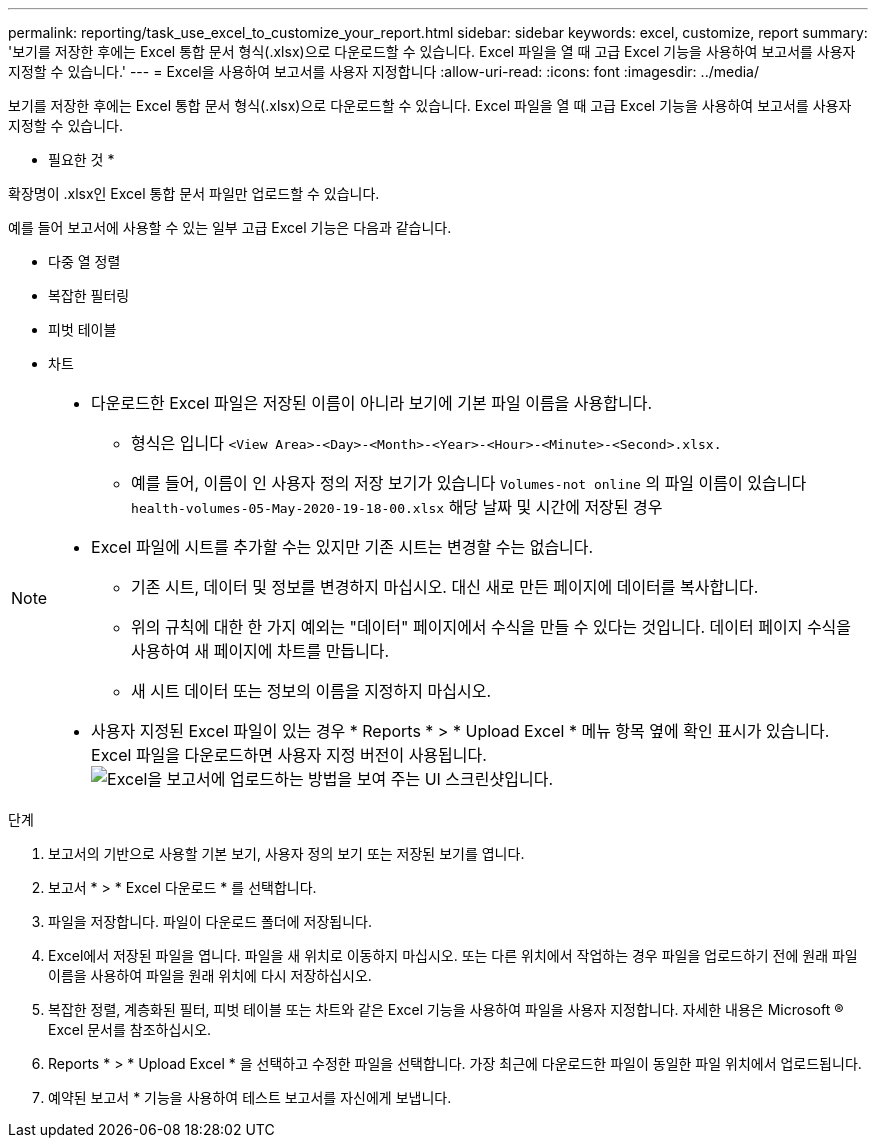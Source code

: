 ---
permalink: reporting/task_use_excel_to_customize_your_report.html 
sidebar: sidebar 
keywords: excel, customize, report 
summary: '보기를 저장한 후에는 Excel 통합 문서 형식(.xlsx)으로 다운로드할 수 있습니다. Excel 파일을 열 때 고급 Excel 기능을 사용하여 보고서를 사용자 지정할 수 있습니다.' 
---
= Excel을 사용하여 보고서를 사용자 지정합니다
:allow-uri-read: 
:icons: font
:imagesdir: ../media/


[role="lead"]
보기를 저장한 후에는 Excel 통합 문서 형식(.xlsx)으로 다운로드할 수 있습니다. Excel 파일을 열 때 고급 Excel 기능을 사용하여 보고서를 사용자 지정할 수 있습니다.

* 필요한 것 *

확장명이 .xlsx인 Excel 통합 문서 파일만 업로드할 수 있습니다.

예를 들어 보고서에 사용할 수 있는 일부 고급 Excel 기능은 다음과 같습니다.

* 다중 열 정렬
* 복잡한 필터링
* 피벗 테이블
* 차트


[NOTE]
====
* 다운로드한 Excel 파일은 저장된 이름이 아니라 보기에 기본 파일 이름을 사용합니다.
+
** 형식은 입니다 `<View Area>-<Day>-<Month>-<Year>-<Hour>-<Minute>-<Second>.xlsx.`
** 예를 들어, 이름이 인 사용자 정의 저장 보기가 있습니다 `Volumes-not online` 의 파일 이름이 있습니다 `health-volumes-05-May-2020-19-18-00.xlsx` 해당 날짜 및 시간에 저장된 경우


* Excel 파일에 시트를 추가할 수는 있지만 기존 시트는 변경할 수는 없습니다.
+
** 기존 시트, 데이터 및 정보를 변경하지 마십시오. 대신 새로 만든 페이지에 데이터를 복사합니다.
** 위의 규칙에 대한 한 가지 예외는 "데이터" 페이지에서 수식을 만들 수 있다는 것입니다. 데이터 페이지 수식을 사용하여 새 페이지에 차트를 만듭니다.
** 새 시트 데이터 또는 정보의 이름을 지정하지 마십시오.


* 사용자 지정된 Excel 파일이 있는 경우 * Reports * > * Upload Excel * 메뉴 항목 옆에 확인 표시가 있습니다. Excel 파일을 다운로드하면 사용자 지정 버전이 사용됩니다.image:../media/upload_excel.png["Excel을 보고서에 업로드하는 방법을 보여 주는 UI 스크린샷입니다."]


====
.단계
. 보고서의 기반으로 사용할 기본 보기, 사용자 정의 보기 또는 저장된 보기를 엽니다.
. 보고서 * > * Excel 다운로드 * 를 선택합니다.
. 파일을 저장합니다.
파일이 다운로드 폴더에 저장됩니다.
. Excel에서 저장된 파일을 엽니다.
파일을 새 위치로 이동하지 마십시오. 또는 다른 위치에서 작업하는 경우 파일을 업로드하기 전에 원래 파일 이름을 사용하여 파일을 원래 위치에 다시 저장하십시오.
. 복잡한 정렬, 계층화된 필터, 피벗 테이블 또는 차트와 같은 Excel 기능을 사용하여 파일을 사용자 지정합니다. 자세한 내용은 Microsoft ® Excel 문서를 참조하십시오.
. Reports * > * Upload Excel * 을 선택하고 수정한 파일을 선택합니다.
가장 최근에 다운로드한 파일이 동일한 파일 위치에서 업로드됩니다.
. 예약된 보고서 * 기능을 사용하여 테스트 보고서를 자신에게 보냅니다.

